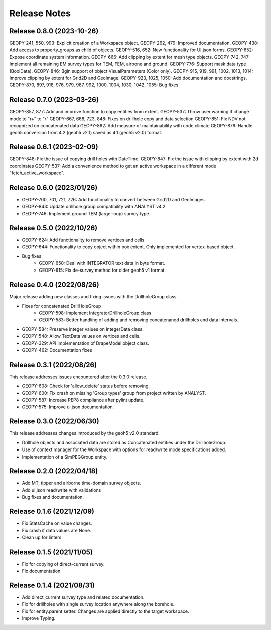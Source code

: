 Release Notes
=============

Release 0.8.0 (2023-10-26)
--------------------------

GEOPY-241, 550, 993: Explicit creation of a Workspace object.
GEOPY-262, 479: Improved documentation.
GEOPY-438: Add access to property_groups as child of objects.
GEOPY-516, 652: New functionality for UI.json forms.
GEOPY-652: Expose coordinate system information.
GEOPY-666: Add clipping by extent for mesh type objects.
GEOPY-742, 747: Implement all remaining EM survey types for TEM, FEM, airbone and ground.
GEOPY-776: Support mask data type (BoolData).
GEOPY-846: Bgin support of object VisualParameters (Color only).
GEOPY-915, 919, 991, 1002, 1013, 1014: Improve clipping by extent for Grid2D and GeoImage.
GEOPY-923, 1025, 1050: Add documentation and docstrings.
GEOPY-870, 897, 918, 976, 979, 987, 992, 1000, 1004, 1030, 1042, 1055: Bug fixes


Release 0.7.0 (2023-03-26)
--------------------------

GEOPY-857, 877: Add and improve function to copy entities from extent.
GEOPY-537: Throw user warning if change mode to "r+" to "r"
GEOPY-667, 668, 723, 848: Fixes on drillhole copy and data selection
GEOPY-851: Fix NDV not recognized on concatenated data
GEOPY-862: Add measure of maintainability with code climate
GEOPY-876: Handle geoh5 conversion from 4.2 (geoh5 v2.1) saved as 4.1 (geoh5 v2.0) format.


Release 0.6.1 (2023-02-09)
--------------------------

GEOPY-848: Fix the issue of copying drill holes with DateTime.
GEOPY-847: Fix the issue with clipping by extent with 2d coordinates
GEOPY-537: Add a convenience method to get an active workspace in a different mode "fetch_active_workspace".


Release 0.6.0 (2023/01/26)
--------------------------

- GEOPY-700, 701, 721, 726: Add functionality to convert between Grid2D and GeoImages.
- GEOPY-843: Update drillhole group compatibility with ANALYST v4.2
- GEOPY-746: Implement ground TEM (large-loop) survey type.


Release 0.5.0 (2022/10/26)
--------------------------

- GEOPY-624: Add functionality to remove vertices and cells
- GEOPY-644: Functionality to copy object within box extent. Only implemented for vertex-based object.
- Bug fixes:
    - GEOPY-650: Deal with INTEGRATOR text data in byte format.
    - GEOPY-615: Fix de-survey method for older geoh5 v1 format.


Release 0.4.0 (2022/08/26)
--------------------------

Major release adding new classes and fixing issues with the DrillholeGroup class.

- Fixes for concatenated DrillHoleGroup
    - GEOPY-598: Implement IntegratorDrillholeGroup class
    - GEOPY-583: Better handling of adding and removing concatenaned drillholes and data intervals.
- GEOPY-584: Preserve integer values on IntegerData class.
- GEOPY-548: Allow TextData values on vertices and cells.
- GEOPY-329: API implementation of DrapeModel object class.
- GEOPY-462: Documentation fixes



Release 0.3.1 (2022/08/26)
--------------------------

This release addresses issues encountered after the 0.3.0 release.

- GEOPY-608: Check for 'allow_delete' status before removing.
- GEOPY-600: Fix crash on missing 'Group types' group from project written by ANALYST.
- GEOPY-587: Increase PEP8 compliance after pylint update.
- GEOPY-575: Improve ui.json documentation.


Release 0.3.0 (2022/06/30)
--------------------------

This release addresses changes introduced by the geoh5 v2.0 standard.

- Drillhole objects and associated data are stored as Concatenated entities under the DrillholeGroup.
- Use of context manager for the Workspace with options for read/write mode specifications added.
- Implementation of a SimPEGGroup entity.


Release 0.2.0 (2022/04/18)
--------------------------

- Add MT, tipper and airborne time-domain survey objects.
- Add ui.json read/write with validations
- Bug fixes and documentation.


Release 0.1.6 (2021/12/09)
--------------------------

- Fix StatsCache on value changes.
- Fix crash if data values are None.
- Clean up for linters


Release 0.1.5 (2021/11/05)
--------------------------

- Fix for copying of direct-current survey.
- Fix documentation.


Release 0.1.4 (2021/08/31)
--------------------------

- Add direct_current survey type and related documentation.
- Fix for drillholes with single survey location anywhere along the borehole.
- Fix for entity.parent setter. Changes are applied directly to the target workspace.
- Improve Typing.
